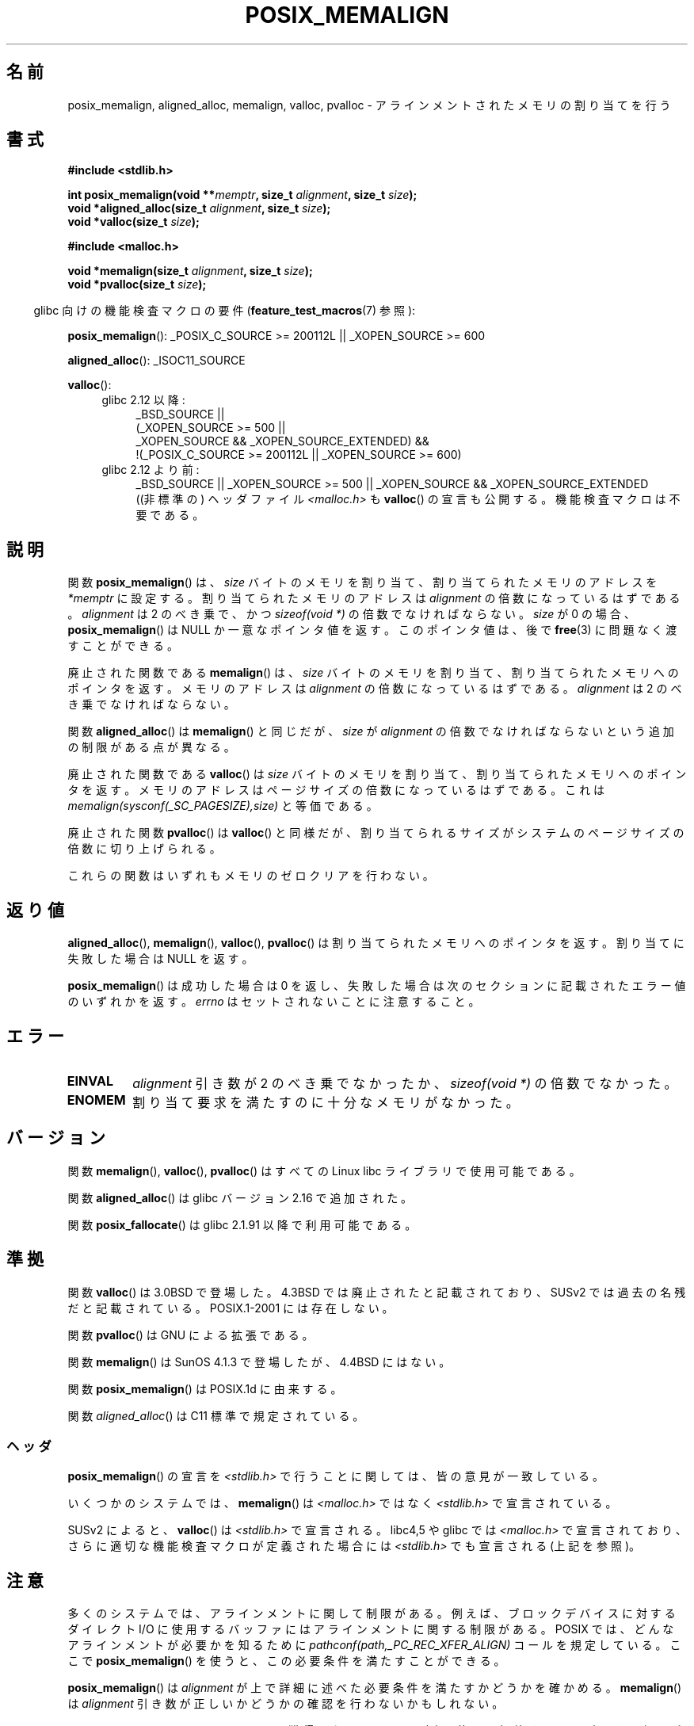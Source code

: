 .\" Copyright (c) 2001 by John Levon <moz@compsoc.man.ac.uk>
.\" Based in part on GNU libc documentation.
.\"
.\" %%%LICENSE_START(VERBATIM)
.\" Permission is granted to make and distribute verbatim copies of this
.\" manual provided the copyright notice and this permission notice are
.\" preserved on all copies.
.\"
.\" Permission is granted to copy and distribute modified versions of this
.\" manual under the conditions for verbatim copying, provided that the
.\" entire resulting derived work is distributed under the terms of a
.\" permission notice identical to this one.
.\"
.\" Since the Linux kernel and libraries are constantly changing, this
.\" manual page may be incorrect or out-of-date.  The author(s) assume no
.\" responsibility for errors or omissions, or for damages resulting from
.\" the use of the information contained herein.  The author(s) may not
.\" have taken the same level of care in the production of this manual,
.\" which is licensed free of charge, as they might when working
.\" professionally.
.\"
.\" Formatted or processed versions of this manual, if unaccompanied by
.\" the source, must acknowledge the copyright and authors of this work.
.\" %%%LICENSE_END
.\"
.\" 2001-10-11, 2003-08-22, aeb, added some details
.\" 2012-03-23, Michael Kerrisk <mtk.manpages@mail.com>
.\"     Document pvalloc() and aligned_alloc()
.\"*******************************************************************
.\"
.\" This file was generated with po4a. Translate the source file.
.\"
.\"*******************************************************************
.TH POSIX_MEMALIGN 3 2012\-03\-23 GNU "Linux Programmer's Manual"
.SH 名前
posix_memalign, aligned_alloc, memalign, valloc, pvalloc \- アラインメント
されたメモリの割り当てを行う
.SH 書式
.nf
\fB#include <stdlib.h>\fP
.sp
\fBint posix_memalign(void **\fP\fImemptr\fP\fB, size_t \fP\fIalignment\fP\fB, size_t \fP\fIsize\fP\fB);\fP
\fBvoid *aligned_alloc(size_t \fP\fIalignment\fP\fB, size_t \fP\fIsize\fP\fB);\fP
\fBvoid *valloc(size_t \fP\fIsize\fP\fB);\fP
.sp
\fB#include <malloc.h>\fP
.sp
\fBvoid *memalign(size_t \fP\fIalignment\fP\fB, size_t \fP\fIsize\fP\fB);\fP
\fBvoid *pvalloc(size_t \fP\fIsize\fP\fB);\fP
.fi
.sp
.in -4n
glibc 向けの機能検査マクロの要件 (\fBfeature_test_macros\fP(7)  参照):
.in
.sp
.ad l
\fBposix_memalign\fP(): _POSIX_C_SOURCE\ >=\ 200112L || _XOPEN_SOURCE\ >=\ 600
.sp
\fBaligned_alloc\fP(): _ISOC11_SOURCE
.sp
\fBvalloc\fP():
.br
.PD 0
.RS 4
.TP  4
glibc 2.12 以降:
.nf
_BSD_SOURCE ||
    (_XOPEN_SOURCE\ >=\ 500 ||
        _XOPEN_SOURCE\ &&\ _XOPEN_SOURCE_EXTENDED) &&
    !(_POSIX_C_SOURCE\ >=\ 200112L || _XOPEN_SOURCE\ >=\ 600)
.br
.fi
.TP 
glibc 2.12 より前:
_BSD_SOURCE || _XOPEN_SOURCE\ >=\ 500 || _XOPEN_SOURCE\ &&\ _XOPEN_SOURCE_EXTENDED
.ad b
.br
((非標準の) ヘッダファイル \fI<malloc.h>\fP も
\fBvalloc\fP() の宣言も公開する。機能検査マクロは不要である。
.RE
.PD
.SH 説明
.\" glibc does this:
関数 \fBposix_memalign\fP()  は、 \fIsize\fP バイトのメモリを割り当て、割り当てられたメモリのアドレスを \fI*memptr\fP
に設定する。 割り当てられたメモリのアドレスは \fIalignment\fP の倍数になっているはずである。 \fIalignment\fP は 2
のべき乗で、かつ \fIsizeof(void *)\fP の倍数でなければならない。 \fIsize\fP が 0 の場合、
\fBposix_memalign\fP()  は NULL か一意なポインタ値を返す。 このポインタ値は、後で \fBfree\fP(3)
に問題なく渡すことができる。

.\" The behavior of memalign() for size==0 is as for posix_memalign()
.\" but no standards govern this.
廃止された関数である \fBmemalign\fP() は、 \fIsize\fP バイトのメモリを割り当て、
割り当てられたメモリへのポインタを返す。 メモリのアドレスは \fIalignment\fP
の倍数になっているはずである。 \fIalignment\fP は 2 のべき乗でなければならない。

関数 \fBaligned_alloc\fP() は \fBmemalign\fP() と同じだが、\fIsize\fP が \fIalignment\fP
の倍数でなければならないという追加の制限がある点が異なる。

廃止された関数である \fBvalloc\fP()  は \fIsize\fP バイトのメモリを割り当て、割り当てられたメモリへのポインタを返す。
メモリのアドレスはページサイズの倍数になっているはずである。 これは \fImemalign(sysconf(_SC_PAGESIZE),size)\fP
と等価である。

廃止された関数 \fBpvalloc\fP() は \fBvalloc\fP() と同様だが、
割り当てられるサイズがシステムのページサイズの倍数に切り上げられる。

これらの関数はいずれもメモリのゼロクリアを行わない。
.SH 返り値
\fBaligned_alloc\fP(), \fBmemalign\fP(), \fBvalloc\fP(), \fBpvalloc\fP() は割り当てられた
メモリへのポインタを返す。 割り当てに失敗した場合は NULL を返す。

\fBposix_memalign\fP()  は成功した場合は 0 を返し、 失敗した場合は次のセクションに記載されたエラー値のいずれかを返す。
\fIerrno\fP はセットされないことに注意すること。
.SH エラー
.TP 
\fBEINVAL\fP
\fIalignment\fP 引き数が 2 のべき乗でなかったか、 \fIsizeof(void *)\fP の倍数でなかった。
.TP 
\fBENOMEM\fP
割り当て要求を満たすのに十分なメモリがなかった。
.SH バージョン
関数 \fBmemalign\fP(), \fBvalloc\fP(), \fBpvalloc\fP() は
すべての Linux libc ライブラリで使用可能である。

関数 \fBaligned_alloc\fP() は glibc バージョン 2.16 で追加された。

関数 \fBposix_fallocate\fP() は glibc 2.1.91 以降で利用可能である。
.SH 準拠
関数 \fBvalloc\fP() は 3.0BSD で登場した。4.3BSD では廃止されたと記載されており、
SUSv2 では過去の名残だと記載されている。 POSIX.1\-2001 には存在しない。

関数 \fBpvalloc\fP() は GNU による拡張である。

関数 \fBmemalign\fP() は SunOS 4.1.3 で登場したが、4.4BSD にはない。

関数 \fBposix_memalign\fP() は POSIX.1d に由来する。

.\"
関数 \fIaligned_alloc\fP() は C11 標準で規定されている。
.SS ヘッダ
\fBposix_memalign\fP()  の宣言を \fI<stdlib.h>\fP で行うことに関しては、 皆の意見が一致している。

いくつかのシステムでは、 \fBmemalign\fP()  は \fI<malloc.h>\fP ではなく
\fI<stdlib.h>\fP で宣言されている。

SUSv2 によると、 \fBvalloc\fP() は \fI<stdlib.h>\fP で宣言される。 libc4,5
や glibc では \fI<malloc.h>\fP で宣言されており、 さらに適切な機能検査
マクロが定義された場合には \fI<stdlib.h>\fP でも宣言される(上記を参照)。
.SH 注意
多くのシステムでは、アラインメントに関して制限がある。例えば、 ブロックデバイスに対するダイレクト I/O に使用するバッファには
アラインメントに関する制限がある。 POSIX では、どんなアラインメントが必要かを知るために
\fIpathconf(path,_PC_REC_XFER_ALIGN)\fP コールを規定している。ここで \fBposix_memalign\fP()
を使うと、この必要条件を満たすことができる。

\fBposix_memalign\fP() は \fIalignment\fP が上で詳細に述べた必要条件を満たすか
どうかを確かめる。 \fBmemalign\fP() は \fIalignment\fP 引き数が正しいかどうかの
確認を行わないかもしれない。

.\" Other systems allow passing the result of
.\" .IR valloc ()
.\" to
.\" .IR free (3),
.\" but not to
.\" .IR realloc (3).
POSIX では \fBposix_memalign\fP() によって獲得したメモリは \fBfree\fP(3) を
使って解放することができる必要がある。 いくつかのシステムでは
\fBmemalign\fP() や\fBvalloc\fP() で割り当てられたメモリを再利用する手段が
提供されていない(なぜなら \fBfree\fP(3) に渡すことができるのは
\fBmalloc\fP(3) から受け取ったポインタだけだが、例えば \fBmemalign\fP() は
\fBmalloc\fP(3) を呼び出し、得た値をアラインメントしてしまうからである)。
glibc の実装では、 ここに述べた関数のいずれで獲得したメモリも
\fBfree\fP(3) で再利用することができる。

glibc の \fBmalloc\fP(3) は常に 8 バイトにアラインメントされたメモリアドレスを
返すので、ここで述べた関数が必要になるのは 8 バイトよりも大きなアラインメント
が必要な場合だけである。
.SH 関連項目
\fBbrk\fP(2), \fBgetpagesize\fP(2), \fBfree\fP(3), \fBmalloc\fP(3)
.SH この文書について
この man ページは Linux \fIman\-pages\fP プロジェクトのリリース 3.50 の一部
である。プロジェクトの説明とバグ報告に関する情報は
http://www.kernel.org/doc/man\-pages/ に書かれている。
